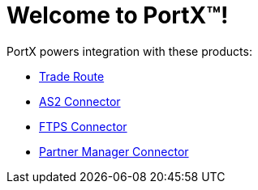= Welcome to PortX(TM)!

PortX powers integration with these products: 

* xref:trade-route:ROOT:trade-route.adoc[Trade Route]
* xref:as2-connector:ROOT:as2-connector.adoc[AS2 Connector]
* xref:ftps-connector:ROOT:ftps-connector.adoc[FTPS Connector]
* xref:pmc:ROOT:pmc.adoc[Partner Manager Connector]

